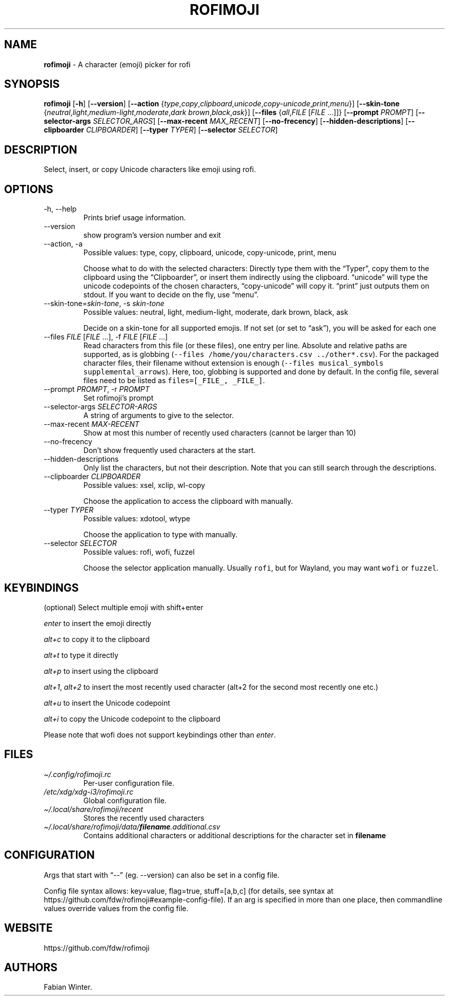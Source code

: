 .\" Automatically generated by Pandoc 2.19.2
.\"
.\" Define V font for inline verbatim, using C font in formats
.\" that render this, and otherwise B font.
.ie "\f[CB]x\f[]"x" \{\
. ftr V B
. ftr VI BI
. ftr VB B
. ftr VBI BI
.\}
.el \{\
. ftr V CR
. ftr VI CI
. ftr VB CB
. ftr VBI CBI
.\}
.TH "ROFIMOJI" "1" "December 27, 2022" "Version 6.1.0" "Rofi Third-party Add-on Documentation"
.hy
.SH NAME
.PP
\f[B]rofimoji\f[R] - A character (emoji) picker for rofi
.SH SYNOPSIS
.PP
\f[B]rofimoji\f[R] [\f[B]-h\f[R]] [\f[B]--version\f[R]]
[\f[B]--action\f[R]
{\f[I]type\f[R],\f[I]copy\f[R],\f[I]clipboard\f[R],\f[I]unicode\f[R],\f[I]copy-unicode\f[R],\f[I]print\f[R],\f[I]menu\f[R]}]
[\f[B]--skin-tone\f[R]
{\f[I]neutral\f[R],\f[I]light\f[R],\f[I]medium-light\f[R],\f[I]moderate\f[R],\f[I]dark
brown\f[R],\f[I]black\f[R],\f[I]ask\f[R]}] [\f[B]--files\f[R]
{\f[I]all\f[R],\f[I]FILE\f[R] [\f[I]FILE\f[R] \&...]]}
[\f[B]--prompt\f[R] \f[I]PROMPT\f[R]] [\f[B]--selector-args\f[R]
\f[I]SELECTOR_ARGS\f[R]] [\f[B]--max-recent\f[R] \f[I]MAX_RECENT\f[R]]
[\f[B]--no-frecency\f[R]] [\f[B]--hidden-descriptions\f[R]]
[\f[B]--clipboarder\f[R] \f[I]CLIPBOARDER\f[R]] [\f[B]--typer\f[R]
\f[I]TYPER\f[R]] [\f[B]--selector\f[R] \f[I]SELECTOR\f[R]]
.SH DESCRIPTION
.PP
Select, insert, or copy Unicode characters like emoji using rofi.
.SH OPTIONS
.TP
-h, --help
Prints brief usage information.
.TP
--version
show program\[cq]s version number and exit
.TP
--action, -a
Possible values: type, copy, clipboard, unicode, copy-unicode, print,
menu
.RS
.PP
Choose what to do with the selected characters: Directly type them with
the \[lq]Typer\[rq], copy them to the clipboard using the
\[lq]Clipboarder\[rq], or insert them indirectly using the clipboard.
\[lq]unicode\[rq] will type the unicode codepoints of the chosen
characters, \[lq]copy-unicode\[rq] will copy it.
\[lq]print\[rq] just outputs them on stdout.
If you want to decide on the fly, use \[lq]menu\[rq].
.RE
.TP
--skin-tone=\f[I]skin-tone\f[R], -s \f[I]skin-tone\f[R]
Possible values: neutral, light, medium-light, moderate, dark brown,
black, ask
.RS
.PP
Decide on a skin-tone for all supported emojis.
If not set (or set to \[lq]ask\[rq]), you will be asked for each one
.RE
.TP
--files \f[I]FILE\f[R] [\f[I]FILE\f[R] \&...], -f \f[I]FILE\f[R] [\f[I]FILE\f[R] \&...]
Read characters from this file (or these files), one entry per line.
Absolute and relative paths are supported, as is globbing
(\f[V]--files /home/you/characters.csv ../other*.csv\f[R]).
For the packaged character files, their filename without extension is
enough (\f[V]--files musical_symbols supplemental_arrows\f[R]).
Here, too, globbing is supported and done by default.
In the config file, several files need to be listed as
\f[V]files=[_FILE_, _FILE_]\f[R].
.TP
--prompt \f[I]PROMPT\f[R], -r \f[I]PROMPT\f[R]
Set rofimoji\[cq]s prompt
.TP
--selector-args \f[I]SELECTOR-ARGS\f[R]
A string of arguments to give to the selector.
.TP
--max-recent \f[I]MAX-RECENT\f[R]
Show at most this number of recently used characters (cannot be larger
than 10)
.TP
--no-frecency
Don\[cq]t show frequently used characters at the start.
.TP
--hidden-descriptions
Only list the characters, but not their description.
Note that you can still search through the descriptions.
.TP
--clipboarder \f[I]CLIPBOARDER\f[R]
Possible values: xsel, xclip, wl-copy
.RS
.PP
Choose the application to access the clipboard with manually.
.RE
.TP
--typer \f[I]TYPER\f[R]
Possible values: xdotool, wtype
.RS
.PP
Choose the application to type with manually.
.RE
.TP
--selector \f[I]SELECTOR\f[R]
Possible values: rofi, wofi, fuzzel
.RS
.PP
Choose the selector application manually.
Usually \f[V]rofi\f[R], but for Wayland, you may want \f[V]wofi\f[R] or
\f[V]fuzzel\f[R].
.RE
.SH KEYBINDINGS
.PP
(optional) Select multiple emoji with shift+enter
.PP
\f[I]enter\f[R] to insert the emoji directly
.PP
\f[I]alt+c\f[R] to copy it to the clipboard
.PP
\f[I]alt+t\f[R] to type it directly
.PP
\f[I]alt+p\f[R] to insert using the clipboard
.PP
\f[I]alt+1\f[R], \f[I]alt+2\f[R] to insert the most recently used
character (alt+2 for the second most recently one etc.)
.PP
\f[I]alt+u\f[R] to insert the Unicode codepoint
.PP
\f[I]alt+i\f[R] to copy the Unicode codepoint to the clipboard
.PP
Please note that wofi does not support keybindings other than
\f[I]enter\f[R].
.SH FILES
.TP
\f[I]\[ti]/.config/rofimoji.rc\f[R]
Per-user configuration file.
.TP
\f[I]/etc/xdg/xdg-i3/rofimoji.rc\f[R]
Global configuration file.
.TP
\f[I]\[ti]/.local/share/rofimoji/recent\f[R]
Stores the recently used characters
.TP
\f[I]\[ti]/.local/share/rofimoji/data/\f[BI]filename\f[I].additional.csv\f[R]
Contains additional characters or additional descriptions for the
character set in \f[B]filename\f[R]
.SH CONFIGURATION
.PP
Args that start with \[lq]--\[rq] (eg.
--version) can also be set in a config file.
.PP
Config file syntax allows: key=value, flag=true, stuff=[a,b,c] (for
details, see syntax at
https://github.com/fdw/rofimoji#example-config-file).
If an arg is specified in more than one place, then commandline values
override values from the config file.
.SH WEBSITE
.PP
https://github.com/fdw/rofimoji
.SH AUTHORS
Fabian Winter.
